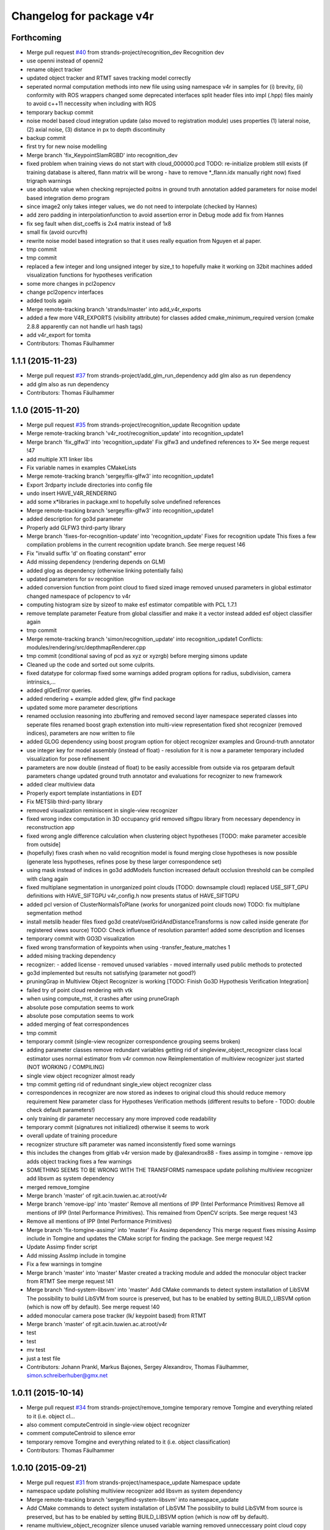 ^^^^^^^^^^^^^^^^^^^^^^^^^
Changelog for package v4r
^^^^^^^^^^^^^^^^^^^^^^^^^

Forthcoming
-----------
* Merge pull request `#40 <https://github.com/strands-project/v4r/issues/40>`_ from strands-project/recognition_dev
  Recognition dev
* use openni instead of openni2
* rename object tracker
* updated object tracker and RTMT saves tracking model correctly
* seperated normal computation methods into new file
  using using namespace v4r in samples for (i) brevity, (ii) conformity with ROS wrappers
  changed some deprecated interfaces
  split header files into impl (.hpp) files mainly to avoid c++11 neccessity when including with ROS
* temporary backup commit
* noise model based cloud integration update (also moved to registration module)
  uses properties (1) lateral noise, (2) axial noise, (3) distance in px to depth discontinuity
* backup commit
* first try for new noise modelling
* Merge branch 'fix_KeypointSlamRGBD' into recognition_dev
* fixed problem when training views do not start with cloud_000000.pcd
  TODO: re-initialize problem still exists (if training database is altered, flann matrix will be wrong - have to remove *_flann.idx manually right now)
  fixed trigraph warnings
* use absolute value when checking reprojected poitns in ground truth annotation
  added parameters for noise model based integration demo program
* since image2 only takes integer values, we do not need to interpolate (checked by Hannes)
* add zero padding in interpolationfunction to avoid assertion error in Debug mode
  add fix from Hannes
* fix seg fault when dist_coeffs is 2x4 matrix instead of 1x8
* small fix (avoid ourcvfh)
* rewrite noise model based integration so that it uses really equation from Nguyen et al paper.
* tmp commit
* tmp commit
* replaced a few integer and long unsigned integer by size_t to hopefully make it working on 32bit machines
  added visualization functions for hypotheses verification
* some more changes in pcl2opencv
* change pcl2opencv interfaces
* added tools again
* Merge remote-tracking branch 'strands/master' into add_v4r_exports
* added a few more V4R_EXPORTS (visibility attribute) for classes
  added cmake_minimum_required version (cmake 2.8.8 apparently can not handle url hash tags)
* add v4r_export for tomita
* Contributors: Thomas Fäulhammer

1.1.1 (2015-11-23)
------------------
* Merge pull request `#37 <https://github.com/strands-project/v4r/issues/37>`_ from strands-project/add_glm_run_dependency
  add glm also as run dependency
* add glm also as run dependency
* Contributors: Thomas Fäulhammer

1.1.0 (2015-11-20)
------------------
* Merge pull request `#35 <https://github.com/strands-project/v4r/issues/35>`_ from strands-project/recognition_update
  Recognition update
* Merge remote-tracking branch 'v4r_root/recognition_update' into recognition_update1
* Merge branch 'fix_glfw3' into 'recognition_update'
  Fix glfw3 and undefined references to X*
  See merge request !47
* add multiple X11 linker libs
* Fix variable names in examples CMakeLists
* Merge remote-tracking branch 'sergey/fix-glfw3' into recognition_update1
* Export 3rdparty include directories into config file
* undo insert HAVE_V4R_RENDERING
* add some x*libraries in package.xml to hopefully solve undefined references
* Merge remote-tracking branch 'sergey/fix-glfw3' into recognition_update1
* added description for go3d parameter
* Properly add GLFW3 third-party library
* Merge branch 'fixes-for-recognition-update' into 'recognition_update'
  Fixes for recognition update
  This fixes a few compilation problems in the current recognition update branch.
  See merge request !46
* Fix "invalid suffix 'd' on floating constant" error
* Add missing dependency (rendering depends on GLM)
* added glog as dependency (otherwise linking potentially fails)
* updated parameters for sv recognition
* added conversion function from point cloud to fixed sized image
  removed unused parameters in global estimator
  changed namespace of pclopencv to v4r
* computing histogram size by sizeof to make esf estimator compatible with PCL 1.7.1
* remove template parameter Feature from global classifier and make it a vector instead
  added esf object classifier again
* tmp commit
* Merge remote-tracking branch 'simon/recognition_update' into recognition_update1
  Conflicts:
  modules/rendering/src/depthmapRenderer.cpp
* tmp commit (conditional saving of pcd as xyz or xyzrgb) before merging simons update
* Cleaned up the code and sorted out some culprits.
* fixed datatype for colormap
  fixed some warnings
  added program options for radius, subdivision, camera intrinsics,...
* added glGetError queries.
* added rendering + example
  added glew, glfw find package
* updated some more parameter descriptions
* renamed occlusion reasoning into zbuffering and removed second layer namespace
  seperated classes into seperate files
  renamed boost graph extenstion into multi-view representation
  fixed shot recognizer (removed indices), parameters are now written to file
* added GLOG dependency
  using boost program option for object recognizer examples and Ground-truth annotator
* use integer key for model assembly (instead of float) - resolution for it is now a parameter
  temporary included visualization for pose refinement
* parameters are now double (instead of float) to be easily accessible from outside via ros getparam
  default parameters change
  updated ground truth annotator and evaluations for recognizer to new framework
* added clear multiview data
* Properly export template instantiations in EDT
* Fix METSlib third-party library
* removed visualization reminiscent in single-view recognizer
* fixed wrong index computation in 3D occupancy grid
  removed siftgpu library from necessary dependency in reconstruction app
* fixed wrong angle difference calculation when clustering object hypotheses [TODO: make parameter accesible from outside]
* (hopefully) fixes crash when no valid recognition model is found
  merging close hypotheses is now possible (generate less hypotheses, refines pose by these larger correspondence set)
* using mask instead of indices in go3d addModels function
  increased default occlusion threshold
  can be compiled with clang again
* fixed multiplane segmentation in unorganized point clouds (TODO: downsample cloud)
  replaced USE_SIFT_GPU definitions with HAVE_SIFTGPU
  v4r_config.h now presents status of HAVE_SIFTGPU
* added pcl version of ClusterNormalsToPlane (works for unorganized point clouds now)
  TODO: fix multiplane segmentation method
* install metslib header files
  fixed go3d
  createVoxelGridAndDistanceTransforms is now called inside generate (for registered views source) TODO: Check influence of resolution paramter!
  added some description and licenses
* temporary commit with GO3D visualization
* fixed wrong transformation of keypoints when using -transfer_feature_matches 1
* added mising tracking dependency
* recognizer:
  - added license
  - removed unused variables
  - moved internally used public methods to protected
* go3d implemented but results not satisfying (parameter not good?)
* pruningGrap in Multiview Object Recognizer is working
  [TODO: Finish Go3D Hypothesis Verification Integration]
* failed try of point cloud rendering with vtk
* when using compute_mst, it crashes after using pruneGraph
* absolute pose computation seems to work
* absolute pose computation seems to work
* added merging of feat correspondences
* tmp commit
* temporary commit (single-view recognizer correspondence grouping seems broken)
* adding parameter classes
  remove redundant variables
  getting rid of singleview_object_recognizer class
  local estimator uses normal estimator from v4r common now
  Reimplementation of multiview recognizer just started (NOT WORKING / COMPILING)
* single view object recognizer almost ready
* tmp commit
  getting rid of redundnant single_view object recognizer class
* correspondences in recognizer are now stored as indexes to original cloud
  this should reduce memory requirement
  New parameter class for Hypotheses Verification methods (different results to before - TODO: double check default parameters!)
* only training dir parameter neccessary any more
  improved code readability
* temporary commit (signatures not initialized) otherwise it seems to work
* overall update of training procedure
* recognizer structure sift parameter was named inconsistently
  fixed some warnings
* this includes the changes from gitlab v4r version made by @alexandrox88
  - fixes assimp in tomgine
  - remove ipp
  adds object tracking
  fixes a few warnings
* SOMETHING SEEMS TO BE WRONG WITH THE TRANSFORMS
  namespace update
  polishing multiview recognizer
  add libsvm as system dependency
* merged remove_tomgine
* Merge branch 'master' of rgit.acin.tuwien.ac.at:root/v4r
* Merge branch 'remove-ipp' into 'master'
  Remove all mentions of IPP (Intel Performance Primitives)
  Remove all mentions of IPP (Intel Performance Primitives). This remained from OpenCV scripts.
  See merge request !43
* Remove all mentions of IPP (Intel Performance Primitives)
* Merge branch 'fix-tomgine-assimp' into 'master'
  Fix Assimp dependency
  This merge request fixes missing Assimp include in Tomgine and updates the CMake script for finding the package.
  See merge request !42
* Update Assimp finder script
* Add missing AssImp include in tomgine
* Fix a few warnings in tomgine
* Merge branch 'master' into 'master'
  Master
  created a tracking module and added the monocular object tracker from RTMT
  See merge request !41
* Merge branch 'find-system-libsvm' into 'master'
  Add CMake commands to detect system installation of LibSVM
  The possibility to build LibSVM from source is preserved, but has to be enabled by setting BUILD_LIBSVM option (which is now off by default).
  See merge request !40
* added monocular camera pose tracker (lk/ keypoint based) from RTMT
* Merge branch 'master' of rgit.acin.tuwien.ac.at:root/v4r
* test
* test
* mv test
* just a test file
* Contributors: Johann Prankl, Markus Bajones, Sergey Alexandrov, Thomas Fäulhammer, simon.schreiberhuber@gmx.net

1.0.11 (2015-10-14)
-------------------
* Merge pull request `#34 <https://github.com/strands-project/v4r/issues/34>`_ from strands-project/remove_tomgine
  temporary remove Tomgine and everything related to it (i.e. object cl…
* also comment computeCentroid in single-view object recognizer
* comment computeCentroid to silence error
* temporary remove Tomgine and everything related to it (i.e. object classification)
* Contributors: Thomas Fäulhammer

1.0.10 (2015-09-21)
-------------------
* Merge pull request `#31 <https://github.com/strands-project/v4r/issues/31>`_ from strands-project/namespace_update
  Namespace update
* namespace update
  polishing multiview recognizer
  add libsvm as system dependency
* Merge remote-tracking branch 'sergey/find-system-libsvm' into namespace_update
* Add CMake commands to detect system installation of LibSVM
  The possibility to build LibSVM from source is preserved, but has to be
  enabled by setting BUILD_LIBSVM option (which is now off by default).
* rename multiview_object_recognizer
  silence unused variable warning
  removed unneccessary point cloud copy
  normal method now a parameter
* Merge branch 'master' into 'master'
  Master
  See merge request !39
* Merge branch 'master' into 'master'
  Master
  See merge request !38
* Contributors: Sergey Alexandrov, Thomas Fäulhammer

1.0.9 (2015-09-17)
------------------
* Merge branch 'master' of github.com:strands-project/v4r
* fix Bloom issue with umlauts
* Merge remote-tracking branch 'strands/master'
* Contributors: Thomas Fäulhammer

1.0.8 (2015-09-17)
------------------
* Merge pull request `#28 <https://github.com/strands-project/v4r/issues/28>`_ from strands-project/remove_c++11_flags_and_common_namespace
  remove C++11 flags
* remove C++11 flags
  remove common namespace
  remove duplicated files
  divide samples in examples, evaluation and utility tools (enable examples by default in cmake)
  add Qt Cache files in .gitignore list
* Contributors: Thomas Fäulhammer

1.0.7 (2015-09-16)
------------------
* Merge pull request `#27 <https://github.com/strands-project/v4r/issues/27>`_ from strands-project/new_samples_structure
  New samples structure
* Merge pull request `#26 <https://github.com/strands-project/v4r/issues/26>`_ from strands-project/add-tomgine
  Add tomgine
* new samples structure
* divide samples into examples, tools and evals
* adds ESF classifier using new point cloud rendering based on TomGine (camera pose is not extracted right now)
* Merge pull request `#24 <https://github.com/strands-project/v4r/issues/24>`_ from strands-project/sift_gpu_solution
  Sift gpu solution
* added initial segmentation example
* updated usage output
* added tomgine
* added Random Forest and SVM
* Merge remote-tracking branch 'sergey/add-libsvm' into add-libsvm
* added RandomForest
  fixed some warnings
* Add libsvm 3rd-party library
* Merge branch 'master' into 'master'
  Master
  See merge request !37
* reverted sv recognizer header file because otherwise cg pointer cast caused seg fault
  fixed some warnings
* make SIFT_GPU optional by setting BUILD_SIFTGPU in cmake
* added segmentation dependency to samples
* added binary vector increment
  changed parameter name to avoid confusion in range image computation
* merged
* Merge branch 'master' into 'master'
  Master
  this hopefully includes all the changes from LaMoR Summer School + fixes for the Recognizer
  See merge request !36
* Contributors: Sergey Alexandrov, Thomas Fäulhammer

1.0.6 (2015-09-07)
------------------
* Merge pull request `#23 <https://github.com/strands-project/v4r/issues/23>`_ from strands-project/mergeLAMOR
  Merge lamor
* merged lamor STRANDS
* Merge branch 'master' of github.com:strands-project/v4r into mergeLAMOR
* Merge branch 'master' of rgit.acin.tuwien.ac.at:root/v4r into mergeLAMOR
* added default param for printParams in MV recognizer
  other minor changes
* Update Readme.md
* hopefully fixes bug in ourcvfh with different pcl versions
  view_all_point_clouds_in_folder can now also save images to disk
* Merge branch 'master' into 'master'
  Master
  See merge request !35
* catch SIFT FLANN exception when updating model database
* flann idx now configurable
* Merge branch 'master' into 'master'
  Master
  See merge request !34
* Merge branch 'master' into 'master'
  Master
  See merge request !33
* Contributors: Marc Hanheide, Thomas Fäulhammer

1.0.5 (2015-08-30)
------------------

1.0.4 (2015-08-29)
------------------
* Merge pull request `#22 <https://github.com/strands-project/v4r/issues/22>`_ from strands-project/marc-hanheide-patch-1
  disable C++11
* disable C++11
  see https://github.com/strands-project/v4r_ros_wrappers/commit/0f008ac162ef2319d5685054023ce2c6f0c8db55
* disable C++11
  see https://github.com/strands-project/v4r_ros_wrappers/commit/0f008ac162ef2319d5685054023ce2c6f0c8db55
* Contributors: Marc Hanheide

1.0.3 (2015-08-29)
------------------
* Merge pull request `#21 <https://github.com/strands-project/v4r/issues/21>`_ from strands-project/added_install_commands
  added install targets for apps
* added install targets for apps
* Contributors: Marc Hanheide

1.0.2 (2015-08-29)
------------------
* Merge pull request `#20 <https://github.com/strands-project/v4r/issues/20>`_ from strands-project/marc-hanheide-patch-1
  don't include FREAK headers
* don't include FRAK headers
  as this seems to fail in non-free opencv... see https://github.com/strands-project/v4r_ros_wrappers/pull/3
* Contributors: Marc Hanheide, Michael Zillich

1.0.1 (2015-08-28)
------------------
* fixed some compiler warnings
  fixed out of range bug in GHV RGB2CIELAB when RGB color is white (255,255,255)
  fixed typo in parameter for eval sv
* removed comments in sv recognizer,
  save parameter file in sv recognizer eval
* removed linemod and debug build for recognition
* fixed bug in sv_recognizer
* added EDT include path
* added ground truth annotator as app
  removed unused files in recognition
* added sv recognition sample
  fixed missing chop_z behaviour in single view recognizer
* added sample eval for single view object recognizer
* updated ReadMe
* added libglm-dev as build dependency
* Merge branch 'add-glm-dependency' into 'master'
  Add GLM dependency
  See merge request !32
* Add GLM dependency
* Merge branch 'master' into 'master'
  Master
  See merge request !31
* added cmake files for openni2
* Merge branch 'master' into 'master'
  Master
  See merge request !30
* Merge branch 'fix-u-r' into 'master'
  Fix undefined reference errors (with Octree and 1.7.1)
  See merge request !29
* added qt-opengl-dev as dependency
* added openni in package.xml
* Merge branch 'master' of rgit.acin.tuwien.ac.at:root/v4r
* linked openni libraries to RTMT
  added octree_impl to hopefully solve pcl conflicts with versions <= 1.7.1
* Hopefully fix undefined reference errors (with Octree)
* Merge branch 'add-template-keyword' into 'master'
  Add missing 'template' keyword (causes clang compilation error)
  See merge request !28
* Merge branch 'master' of rgit.acin.tuwien.ac.at:root/v4r
* added RTMT GL libraries again
* Add missing 'template' keyword (causes clang compilation error)
* added binary operations to common
  changed dist calculation for planes available from outside
* fixed QT4 CMake file
* Merge branch 'master' into 'master'
  fixed QT4 CMake file
  See merge request !27
* Merge branch 'master' into 'master'
  added RTMT
  See merge request !26
* added RTMT
* Merge branch 'master' into 'master'
  Master
  See merge request !25
* added possibility to crop image when converting PCD to image
  createDirIfNotExists should now create all directories recursively
  added initial version for pcl segmentation (used in STRANDS in Year1) - not finished
* make parameters double (instead of float) to make it directly accessible via ros getparam function
* Merge branch 'master' into 'master'
  Master
  See merge request !24
* fixed error with Willow Poses
  removed object modelling dependency which is not yet present
* added const specifier for get function
* Merge branch 'master' into 'master'
  Master
  See merge request !23
* Merge branch 'master' of rgit.acin.tuwien.ac.at:t-faeulhammer/v4r
  Conflicts:
  samples/cpp/save_pose_into_pcd.cpp
* added some V4R_EXPORTS in registration module
  removed redundant fast_icp in common module
  added app for 3D reconstruction based on SIFT and MST
  fixed CERES version conflict
  fixed some dependency issues
* fix of last push
* fix of last push
* added definitions for willow_dataset in save_pose_into_pcd sample
* added mask<->indices converter function
  ground truth annotator now also outputs mask for object in first frame
* added initial version for ground truth labelling tool
* del
* added samples folder
* Merge branch 'dynamic_object_learning' of rgit.acin.tuwien.ac.at:t-faeulhammer/v4r into dynamic_object_learning
* fixed some ns
* fixes some namespace issues
* added object learning again
* fixed pcl version conflict with vector of eigen
* Merge branch 'master' of rgit.acin.tuwien.ac.at:t-faeulhammer/v4r
* fixed vector conflict with different PCL versions
* fixed some ns
* Merge branch 'master' into dynamic_object_learning
* changed ns
* fixed wrong macro names for detect CUDA cmake
* Merge branch 'dynamic_object_learning' of http://rgit.acin.tuwien.ac.at/t-faeulhammer/v4r into dynamic_object_learning
* Merge branch 'dynamic_object_learning' of rgit.acin.tuwien.ac.at:t-faeulhammer/v4r into dynamic_object_learning
* added object learning again
* fixes some namespace issues
* Merge branch 'dynamic_object_learning' of rgit.acin.tuwien.ac.at:t-faeulhammer/v4r into dynamic_object_learning
* added object learning again
* fixed wrong cmake macro name
* added object learning again
* del
* Merge branch 'master' into 'master'
  del
  See merge request !22
* Merge branch 'master' into 'master'
  Master
  See merge request !21
* remnoved second layer namespace "rec_3d_framework"
  added some V4R_EXPORTS
  changed some include paths
  removed redundant faat_3d_rec_framework.h file
* Merge branch 'dependency-propagation' of rgit.acin.tuwien.ac.at:alexandrov88/v4r into dependency_propagation
* Print OpenCV and Ceres statuses
* Update find Ceres to export variables
* Implement dependency propagation
* Split filesystem_utils into parts
* Remove duplicate find eigen call
* Properly set variables in FindEDT
* Properly set variables in FindOpenCV
* Properly set variables in FindEigen
* SiftGPU fixup
* Boost fixup
* Change SIFTGPU_INCLUDE_DIR -> SIFTGPU_INCLUDE_DIRS
* Update io module
* Find Boost globally
* Merge branch 'master' into 'master'
  Master
  See merge request !20
* Merge branch 'master' into dynamic_object_learning
* added camera tracker - uff, so many changes!
* updated recognition cmakefile to have correct link to opencv
  fixed some shadow warnings
* fixed some warning and added V4R_EXPORTS
  added openmp in cmake
* Merge branch 'master' into 'master'
  fixed some warning and added V4R_EXPORTS
  added openmp in cmake
  See merge request !19
* Merge branch 'fix-edt' into 'master'
  Build EDT library with -fPIC option
  See merge request !18
* Build EDT library with -fPIC option
* fixed some warnings
  changed default parameter value of sor
* Merge branch 'master' into 'master'
  Master
  See merge request !17
* Merge branch 'master' into dynamic_object_learning
* added object_modelling cmakelists.txt
* added OpenCV as cmake dependency
  added some V4R_EXPORTS
  re-inserted computeOccludedPoints (why was this not merged?? Check other files!)
  added OpenMP cmake c/cxx flags
* fixed warnings of shadowed variables
  using new v4r namespaces
* Merge branch 'master' into dynamic_object_learning
  Conflicts:
  modules/object_modelling/include/v4r/object_modelling/do_learning.h
  modules/object_modelling/include/v4r/object_modelling/model_view.h
  modules/object_modelling/src/do_learning.cpp
  modules/object_modelling/src/visualization.cpp
* updated EDT include path
* Merge remote-tracking branch 'sergey/cmake_updates'
* Create core module, moved macros.h and version.h here
* All modules now explicitly depend on PCL
* Fix EDT
* added missing segmentation dependency
* Merge branch 'master' into 'master'
  added missing segmentation dependency
  See merge request !16
* adapted to new cmake system
* Merge branch 'master' into 'master'
  Master
  See merge request !15
* Merge pull request `#19 <https://github.com/strands-project/v4r/issues/19>`_ from strands-project/new_cmake
  New cmake
* Merge branch 'master' into dynamic_object_learning
  Conflicts:
  modules/CMakeLists.txt
* Fix 3rd party header handling for the case of no-install usage of V4R
* Merge branch 'new_cmake' into 'master'
  New cmake
  See merge request !14
* changed required PCL version to less restrictive 1.7.
  Otherwise, there is a conflict on Jenkins because it only provides package for 1.7.1
* hide recognition module for the time being
* added package.xml again - Jenkins needs it to build the library
  added sergey to maintainer list
* Merge remote-tracking branch 'sergey/master' into new_cmake
  Conflicts:
  modules/recognition/CMakeLists.txt
  modules/registration/CMakeLists.txt
* Fix V4RConfig.cmake for use without installation
* Merge branch 'master' into dynamic_object_learning
* fixed some warnings with redundant typenames and wrong derived signature (& missing) in Recognition
  fixed missing EDT dependency in Registration
* Merge branch 'master' into 'master'
  Master
  See merge request !13
* updated supervoxel clustering method
  added some function docs
  optional parameter for pairwise transform refinement
* filtering smooth clusters works -- without visualization
* smooth clusters work now --- with visualization for debug
* Miscellaneous should not depend on keypoints
* Revert "(Temporarily) move miscellaneous to keypoints because it depends on them"
  This reverts commit 8b4bf90048750c95bae136b9b65dbb890c8c900e.
* Add V4R_EXPORTS here and there
* Merge branch 'master' into dynamic_object_learning
* pcl::copyPointCloud now also accepts binary obj mask
* beautify code - moved from indices to mask
  added parameter filter_planes_only (not working for value false yet)
* (Temporarily) move miscellaneous to keypoints because it depends on them
* Solve undefined reference problem
* Export 3rdparty include directories
* Remove compatibility stuff
* Finalize SiftGPU support
* table filtering working now as expected...
  removed some unnecessary includes
* temporary commit for visualizing table planes supported by object mask
* Another fix for SiftGPU
* Merge branch 'revert_merge_request' into 'master'
  Revert "Merge branch 'dynamic_object_learning' into 'master'"
  This reverts commit 87d034a1a8c8763657ca59ff08f9ec95a5d1c4be, reversing
  changes made to d183d5143b68e70de0e678a3d0659fae2a85a731.
  See merge request !12
* Revert "Merge branch 'dynamic_object_learning' into 'master'"
  This reverts commit 87d034a1a8c8763657ca59ff08f9ec95a5d1c4be, reversing
  changes made to d183d5143b68e70de0e678a3d0659fae2a85a731.
* Trying to add SiftGPU
* Fix EDT
* Remove SiftGPU sources
* Fix EDT third-party dependency
* Merge branch 'master' into dynamic_object_learning
* fixed some warnings
  added occlusion reasoning for two clouds (optional tf) which return occlusion mask
* Merge branch 'dynamic_object_learning' into 'master'
  Dynamic object learning
  See merge request !11
* added parameter for statistical outlier removal (mean=50 and stddevmul=1 didn't work well on asus_box)
  fixed bug in CreateMaskFromVecIndices
  there seems to be still a problem in occlusion reasoning
* Add new build system, migrate common and segmentation modules
* Get rid of legacy build system stuff
* Merge branch 'master' into dynamic_object_learning
* Merge branch 'master' into 'master'
  fixed warning of unused variable in SLICO
  fixed visualization issue when called multiple times
  See merge request !10
* fixed warning of unused variable in SLICO
  fixed visualization issue when called multiple times
* updated region growing such that it does not use points already neglected by plane extractor
  fixed visualizition issue when calling the visualization service more than once
* Merge branch 'master' into 'master'
  Master
  See merge request !9
* Merge branch 'master' into dynamic_object_learning
* added ceres version check
  updated McLMIcp.cpp to use new fixes from aitor
* include devil dependency
* changed to right rosdep key for glew
* Merge branch 'master' into dynamic_object_learning
* added some dependencies
* Merge branch 'master' into 'master'
  Master
  See merge request !8
* Merge branch 'master' into dynamic_object_learning
* removed aitor from maintainer list
* Merge remote-tracking branch 'strands/package_xml'
* Merge branch 'master' into dynamic_object_learning
* added parameter class for noise model based integration
  changed Eigen::Vector4f vector for correct allocation
* indices are now stored in a more generic way
  visualization now also includes noise model
  added Statistical Outlier Removal for initial indices
  added logical operator for binary masks
  TODO: visualization does only work for first service call
* added opencv dependency
* fixed dependencies to the correct rosdep keys
* added a first package.xml
* MST is now a parameter
  plane indices are stored as a vector of a vector now - (otherwise high cost occured in callgrind profiler)
  updated clear function
* Merge branch 'master' into dynamic_object_learning
* createDirIfNotExist function is now in common
* fixed problem with nan values (recursive absolute pose computation based on spanning tree implementation was not correct)
* minimum spanning tree is working now... there are nan values transferred to nearest neighbor search -> still needs to be fixed!
* bug fix - should be back to STRANDS review demo state
* Merge branch 'master' into 'master'
  Master
  See merge request !7
* Merge branch 'master' into dynamic_object_learning
* fixed some linking problems... fixed bug in setCloudPose (last element was not set to 1)
  made code clang compatible...
* tmp commit
* Merge branch 'master' into dynamic_object_learning
* fixed linking error, updated some namespaces
* tmp commit
* Merge branch 'master' into dynamic_object_learning
* changed some recognition files to use new filesystem namespace
* tmp commit
* Merge branch 'master' into 'master'
  Master
  See merge request !6
* temporary commit of dynamic object learning. not compiling yet!
* deleted remaining temp(~) files
* added keypoint files needed for object learning
* added clustertonormals from keypointTools
* add initial version of keypoints
* Merge branch 'master' into 'master'
  Master
  See merge request !5
* some fixes to merge to master
* Merge remote-tracking branch 'v4r_root/master'
  Conflicts:
  3rdparty/metslib/CMakeLists.txt
  CMakeLists.txt
  cmake/v4rutils.cmake
  cmake/v4rutils.cmake~
  modules/common/CMakeLists.txt
  modules/common/include/v4r/common/noise_model_based_cloud_integration.h
  modules/common/include/v4r/common/noise_models.h
  modules/common/src/noise_model_based_cloud_integration.cpp
  modules/common/src/noise_models.cpp
  modules/recognition/include/v4r/recognition/boost_graph_extension.h
  modules/recognition/include/v4r/recognition/ghv.h
  modules/recognition/include/v4r/recognition/multiview_object_recognizer_service.h
  modules/recognition/src/boost_graph_extension.cpp
  modules/recognition/src/boost_graph_visualization_extension.cpp
  modules/recognition/src/multiview_object_recognizer_service.cpp
  modules/segmentation/CMakeLists.txt
* remove ~
* .
* .
* tmp commit
* Merge branch 'master' into 'master'
  Added multiview recognizer. renamed some namespaces.
  See merge request !4
* Added multiview recognizer. renamed some namespaces.
* Merge branch 'master' into 'master'
  Master
  See merge request !3
* Fixed merge conflict
* Initial commit. For some reason if segmentation app is compiled - there is a linking problem with pcl. Namespaces are a mess!
* initial commit
* upd
* Merge branch 'master' into 'master'
  update readme
  See merge request !1
* update readme
* Add new file
* Init commit
* Contributors: Marc Hanheide, Markus Bajones, Sergey Alexandrov, Thomas Faeulhammer, Thomas Fäulhammer
